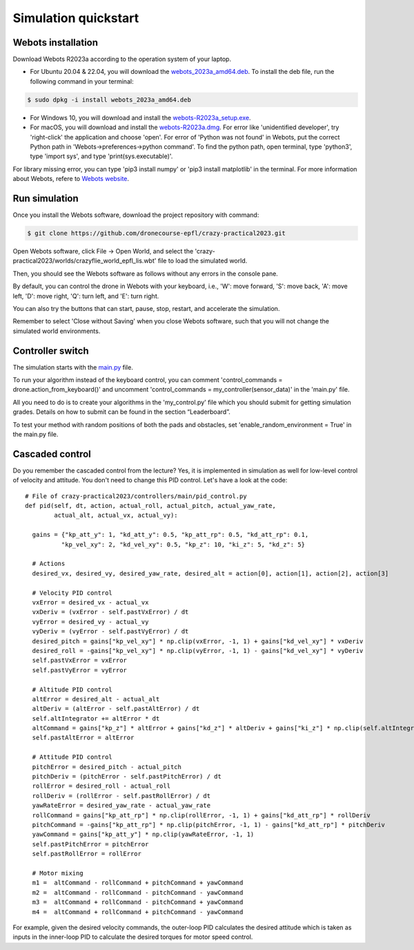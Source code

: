 Simulation quickstart
=====================

Webots installation
-------------------
Download Webots R2023a according to the operation system of your laptop.

- For Ubuntu 20.04 & 22.04, you will download the `webots_2023a_amd64.deb <https://github.com/cyberbotics/webots/releases/download/R2023a/webots_2023a_amd64.deb>`_. To install the deb file, run the following command in your terminal:

.. code-block:: console

	$ sudo dpkg -i install webots_2023a_amd64.deb

- For Windows 10, you will download and install the `webots-R2023a_setup.exe <https://github.com/cyberbotics/webots/releases/download/R2023a/webots-R2023a_setup.exe>`_.
- For macOS, you will download and install the `webots-R2023a.dmg <https://github.com/cyberbotics/webots/releases/download/R2023a/webots-R2023a.dmg>`_. For error like 'unidentified developer', try 'right-click' the application and choose 'open'. For error of 'Python was not found' in Webots, put the correct Python path in 'Webots->preferences->python command'. To find the python path, open terminal, type 'python3', type 'import sys', and type 'print(sys.executable)'.

For library missing error, you can type 'pip3 install numpy' or 'pip3 install matplotlib' in the terminal. For more information about Webots, refere to `Webots website <https://cyberbotics.com/>`_.

Run simulation
--------------
Once you install the Webots software, download the project repository with command:

.. code-block:: console

	$ git clone https://github.com/dronecourse-epfl/crazy-practical2023.git

Open Webots software, click File -> Open World, and select the 'crazy-practical2023/worlds/crazyflie_world_epfl_lis.wbt' file to load the simulated world.

Then, you should see the Webots software as follows without any errors in the console pane.

.. image:: webots_start.png
  :width: 650
  :alt: webots start

By default, you can control the drone in Webots with your keyboard, i.e., 'W': move forward, 'S': move back, 'A': move left, 'D': move right, 'Q': turn left, and 'E': turn right.

You can also try the buttons that can start, pause, stop, restart, and accelerate the simulation.

Remember to select 'Close without Saving' when you close Webots software, such that you will not change the simulated world environments.

Controller switch
-----------------
The simulation starts with the `main.py <https://github.com/dronecourse-epfl/crazy-practical2023/blob/main/controllers/main/main.py>`_ file.

To run your algorithm instead of the keyboard control, you can comment 'control_commands = drone.action_from_keyboard()' and uncomment 'control_commands = my_controller(sensor_data)' in the 'main.py' file.

All you need to do is to create your algorithms in the 'my_control.py' file which you should submit for getting simulation grades. Details on how to submit can be found in the section “Leaderboard”.

To test your method with random positions of both the pads and obstacles, set 'enable_random_environment = True' in the main.py file.

Cascaded control
----------------
Do you remember the cascaded control from the lecture?
Yes, it is implemented in simulation as well for low-level control of velocity and attitude.
You don't need to change this PID control.
Let's have a look at the code::

  # File of crazy-practical2023/controllers/main/pid_control.py
  def pid(self, dt, action, actual_roll, actual_pitch, actual_yaw_rate,
          actual_alt, actual_vx, actual_vy):

    gains = {"kp_att_y": 1, "kd_att_y": 0.5, "kp_att_rp": 0.5, "kd_att_rp": 0.1,
            "kp_vel_xy": 2, "kd_vel_xy": 0.5, "kp_z": 10, "ki_z": 5, "kd_z": 5}

    # Actions
    desired_vx, desired_vy, desired_yaw_rate, desired_alt = action[0], action[1], action[2], action[3]

    # Velocity PID control
    vxError = desired_vx - actual_vx
    vxDeriv = (vxError - self.pastVxError) / dt
    vyError = desired_vy - actual_vy
    vyDeriv = (vyError - self.pastVyError) / dt
    desired_pitch = gains["kp_vel_xy"] * np.clip(vxError, -1, 1) + gains["kd_vel_xy"] * vxDeriv
    desired_roll = -gains["kp_vel_xy"] * np.clip(vyError, -1, 1) - gains["kd_vel_xy"] * vyDeriv
    self.pastVxError = vxError
    self.pastVyError = vyError

    # Altitude PID control
    altError = desired_alt - actual_alt
    altDeriv = (altError - self.pastAltError) / dt
    self.altIntegrator += altError * dt
    altCommand = gains["kp_z"] * altError + gains["kd_z"] * altDeriv + gains["ki_z"] * np.clip(self.altIntegrator, -2, 2) + 48
    self.pastAltError = altError

    # Attitude PID control
    pitchError = desired_pitch - actual_pitch
    pitchDeriv = (pitchError - self.pastPitchError) / dt
    rollError = desired_roll - actual_roll
    rollDeriv = (rollError - self.pastRollError) / dt
    yawRateError = desired_yaw_rate - actual_yaw_rate
    rollCommand = gains["kp_att_rp"] * np.clip(rollError, -1, 1) + gains["kd_att_rp"] * rollDeriv
    pitchCommand = -gains["kp_att_rp"] * np.clip(pitchError, -1, 1) - gains["kd_att_rp"] * pitchDeriv
    yawCommand = gains["kp_att_y"] * np.clip(yawRateError, -1, 1)
    self.pastPitchError = pitchError
    self.pastRollError = rollError

    # Motor mixing
    m1 =  altCommand - rollCommand + pitchCommand + yawCommand
    m2 =  altCommand - rollCommand - pitchCommand - yawCommand
    m3 =  altCommand + rollCommand - pitchCommand + yawCommand
    m4 =  altCommand + rollCommand + pitchCommand - yawCommand

For example, given the desired velocity commands, the outer-loop PID calculates the desired attitude which is taken as inputs in the inner-loop PID to calculate the desired torques for motor speed control.